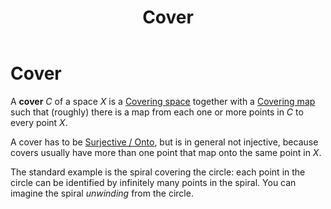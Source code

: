 :PROPERTIES:
:ID:       32d4f910-5305-4e22-886f-5f823172aca3
:END:
#+title: Cover
#+filetags: topology definition

* Cover

A *cover* $C$ of a space $X$ is a [[file:20210403183001-covering_space.org][Covering space]] together with a [[file:20210403182527-covering_map.org][Covering map]] such that (roughly) there is a map from each one or more points in $C$ to every point $X$.

A cover has to be  [[file:20210505161024-surjective_onto.org][Surjective / Onto]], but is in general not injective, because covers usually have more than one point that map onto the same point in $X$.

The standard example is the spiral covering the circle: each point in the circle can be identified by infinitely many points in the spiral. You can imagine the spiral /unwinding/ from the circle.
